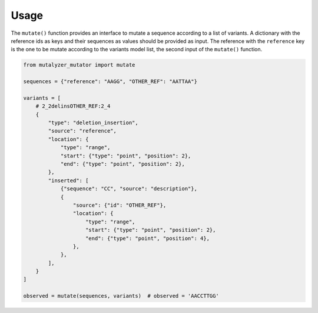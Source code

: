 Usage
=====

The ``mutate()`` function provides an interface to mutate a sequence according
to a list of variants. A dictionary with the reference ids as keys and their
sequences as values should be provided as input. The reference with the
``reference`` key is the one to be mutate according to the variants model
list, the second input of the ``mutate()`` function.

.. code-block:: python

    from mutalyzer_mutator import mutate

    sequences = {"reference": "AAGG", "OTHER_REF": "AATTAA"}

    variants = [
        # 2_2delinsOTHER_REF:2_4
        {
            "type": "deletion_insertion",
            "source": "reference",
            "location": {
                "type": "range",
                "start": {"type": "point", "position": 2},
                "end": {"type": "point", "position": 2},
            },
            "inserted": [
                {"sequence": "CC", "source": "description"},
                {
                    "source": {"id": "OTHER_REF"},
                    "location": {
                        "type": "range",
                        "start": {"type": "point", "position": 2},
                        "end": {"type": "point", "position": 4},
                    },
                },
            ],
        }
    ]

    observed = mutate(sequences, variants)  # observed = 'AACCTTGG'
